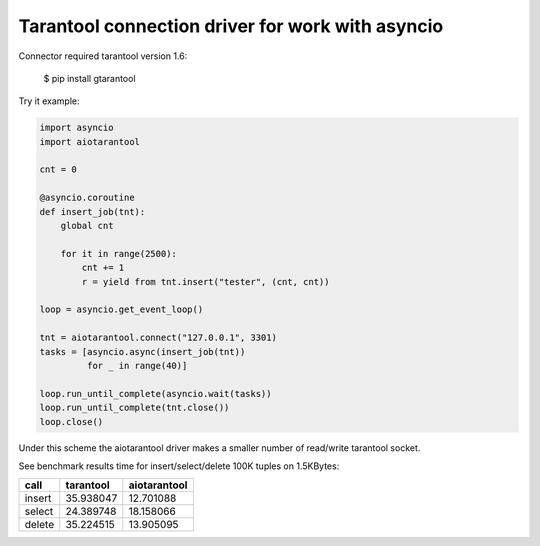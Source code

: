 Tarantool connection driver for work with asyncio
----------------------------------------------------------
Connector required tarantool version 1.6:

    $ pip install gtarantool

Try it example:

.. code:: python

    import asyncio
    import aiotarantool

    cnt = 0

    @asyncio.coroutine
    def insert_job(tnt):
        global cnt

        for it in range(2500):
            cnt += 1
            r = yield from tnt.insert("tester", (cnt, cnt))

    loop = asyncio.get_event_loop()

    tnt = aiotarantool.connect("127.0.0.1", 3301)
    tasks = [asyncio.async(insert_job(tnt))
             for _ in range(40)]

    loop.run_until_complete(asyncio.wait(tasks))
    loop.run_until_complete(tnt.close())
    loop.close()

Under this scheme the aiotarantool driver makes a smaller number of read/write tarantool socket.

See benchmark results time for insert/select/delete 100K tuples on 1.5KBytes:

=========  =========  ==========
call       tarantool  aiotarantool
=========  =========  ==========
insert     35.938047  12.701088
select     24.389748  18.158066
delete     35.224515  13.905095
=========  =========  ==========

